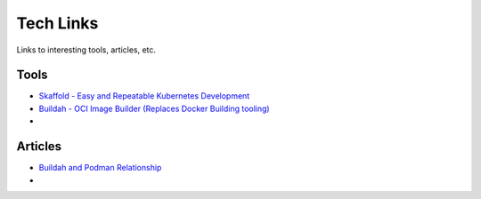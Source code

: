 Tech Links
==========

Links to interesting tools, articles, etc.

Tools
-----

* `Skaffold - Easy and Repeatable Kubernetes Development <https://github.com/GoogleContainerTools/skaffold>`_
* `Buildah - OCI Image Builder (Replaces Docker Building tooling) <https://github.com/containers/buildah>`_
* 

Articles
--------

* `Buildah and Podman Relationship <https://podman.io/blogs/2018/10/31/podman-buildah-relationship.html>`_
*

